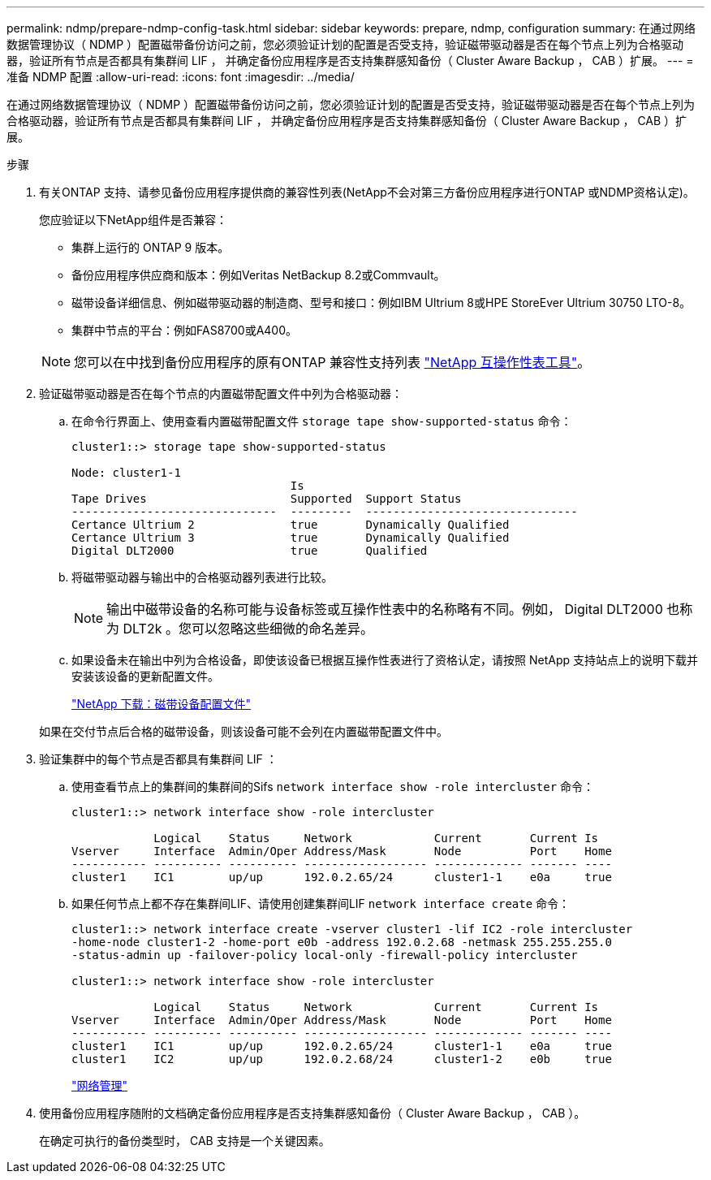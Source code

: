 ---
permalink: ndmp/prepare-ndmp-config-task.html 
sidebar: sidebar 
keywords: prepare, ndmp, configuration 
summary: 在通过网络数据管理协议（ NDMP ）配置磁带备份访问之前，您必须验证计划的配置是否受支持，验证磁带驱动器是否在每个节点上列为合格驱动器，验证所有节点是否都具有集群间 LIF ， 并确定备份应用程序是否支持集群感知备份（ Cluster Aware Backup ， CAB ）扩展。 
---
= 准备 NDMP 配置
:allow-uri-read: 
:icons: font
:imagesdir: ../media/


[role="lead"]
在通过网络数据管理协议（ NDMP ）配置磁带备份访问之前，您必须验证计划的配置是否受支持，验证磁带驱动器是否在每个节点上列为合格驱动器，验证所有节点是否都具有集群间 LIF ， 并确定备份应用程序是否支持集群感知备份（ Cluster Aware Backup ， CAB ）扩展。

.步骤
. 有关ONTAP 支持、请参见备份应用程序提供商的兼容性列表(NetApp不会对第三方备份应用程序进行ONTAP 或NDMP资格认定)。
+
您应验证以下NetApp组件是否兼容：

+
--
** 集群上运行的 ONTAP 9 版本。
** 备份应用程序供应商和版本：例如Veritas NetBackup 8.2或Commvault。
** 磁带设备详细信息、例如磁带驱动器的制造商、型号和接口：例如IBM Ultrium 8或HPE StoreEver Ultrium 30750 LTO-8。
** 集群中节点的平台：例如FAS8700或A400。


--
+

NOTE: 您可以在中找到备份应用程序的原有ONTAP 兼容性支持列表 https://mysupport.netapp.com/matrix["NetApp 互操作性表工具"^]。

. 验证磁带驱动器是否在每个节点的内置磁带配置文件中列为合格驱动器：
+
.. 在命令行界面上、使用查看内置磁带配置文件 `storage tape show-supported-status` 命令：
+
....
cluster1::> storage tape show-supported-status

Node: cluster1-1
                                Is
Tape Drives                     Supported  Support Status
------------------------------  ---------  -------------------------------
Certance Ultrium 2              true       Dynamically Qualified
Certance Ultrium 3              true       Dynamically Qualified
Digital DLT2000                 true       Qualified
....
.. 将磁带驱动器与输出中的合格驱动器列表进行比较。
+
[NOTE]
====
输出中磁带设备的名称可能与设备标签或互操作性表中的名称略有不同。例如， Digital DLT2000 也称为 DLT2k 。您可以忽略这些细微的命名差异。

====
.. 如果设备未在输出中列为合格设备，即使该设备已根据互操作性表进行了资格认定，请按照 NetApp 支持站点上的说明下载并安装该设备的更新配置文件。
+
http://mysupport.netapp.com/NOW/download/tools/tape_config["NetApp 下载：磁带设备配置文件"]

+
如果在交付节点后合格的磁带设备，则该设备可能不会列在内置磁带配置文件中。



. 验证集群中的每个节点是否都具有集群间 LIF ：
+
.. 使用查看节点上的集群间的集群间的Sifs `network interface show -role intercluster` 命令：
+
[listing]
----
cluster1::> network interface show -role intercluster

            Logical    Status     Network            Current       Current Is
Vserver     Interface  Admin/Oper Address/Mask       Node          Port    Home
----------- ---------- ---------- ------------------ ------------- ------- ----
cluster1    IC1        up/up      192.0.2.65/24      cluster1-1    e0a     true
----
.. 如果任何节点上都不存在集群间LIF、请使用创建集群间LIF `network interface create` 命令：
+
[listing]
----
cluster1::> network interface create -vserver cluster1 -lif IC2 -role intercluster
-home-node cluster1-2 -home-port e0b -address 192.0.2.68 -netmask 255.255.255.0
-status-admin up -failover-policy local-only -firewall-policy intercluster

cluster1::> network interface show -role intercluster

            Logical    Status     Network            Current       Current Is
Vserver     Interface  Admin/Oper Address/Mask       Node          Port    Home
----------- ---------- ---------- ------------------ ------------- ------- ----
cluster1    IC1        up/up      192.0.2.65/24      cluster1-1    e0a     true
cluster1    IC2        up/up      192.0.2.68/24      cluster1-2    e0b     true
----
+
link:../networking/index.html["网络管理"]



. 使用备份应用程序随附的文档确定备份应用程序是否支持集群感知备份（ Cluster Aware Backup ， CAB ）。
+
在确定可执行的备份类型时， CAB 支持是一个关键因素。


